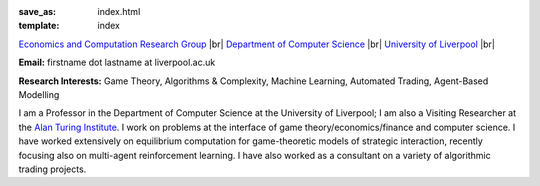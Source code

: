 .. |br| raw:: html

        <br />

:save_as: index.html
:template: index

.. raw:: html

    <IMG src="http://cgi.csc.liv.ac.uk/~rahul/images/rahul.jpg" alt="Rahul Savani" HEIGHT="130" style="float:right">

.. <IMG src="content/images/rahul.jpg" alt="Rahul Savani" HEIGHT="200" style="float:right">

`Economics and Computation Research Group <http://intranet.csc.liv.ac.uk/research/ecco>`_ |br|
`Department of Computer Science <http://www.csc.liv.ac.uk/>`_ |br|
`University of Liverpool <http://www.liv.ac.uk/>`_ |br|

**Email:** firstname dot lastname at liverpool.ac.uk

**Research Interests:** Game Theory, Algorithms & Complexity, Machine Learning, Automated Trading, Agent-Based Modelling

I am a Professor in the Department of Computer Science at the 
University of Liverpool; I am also a Visiting Researcher at the
`Alan Turing Institute <https://www.turing.ac.uk/>`_. I work on problems at the interface of 
game theory/economics/finance and computer science. I have worked extensively on 
equilibrium computation for game-theoretic models of strategic interaction,
recently focusing also on multi-agent reinforcement learning.
I have also worked as a consultant on a variety of algorithmic trading projects. 
